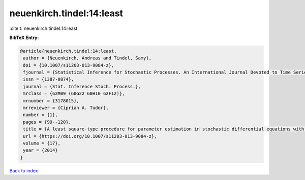 neuenkirch.tindel:14:least
==========================

:cite:t:`neuenkirch.tindel:14:least`

**BibTeX Entry:**

.. code-block:: bibtex

   @article{neuenkirch.tindel:14:least,
    author = {Neuenkirch, Andreas and Tindel, Samy},
    doi = {10.1007/s11203-013-9084-z},
    fjournal = {Statistical Inference for Stochastic Processes. An International Journal Devoted to Time Series Analysis and the Statistics of Continuous Time Processes and Dynamical Systems},
    issn = {1387-0874},
    journal = {Stat. Inference Stoch. Process.},
    mrclass = {62M09 (60G22 60H10 62F12)},
    mrnumber = {3178015},
    mrreviewer = {Ciprian A. Tudor},
    number = {1},
    pages = {99--120},
    title = {A least square-type procedure for parameter estimation in stochastic differential equations with additive fractional noise},
    url = {https://doi.org/10.1007/s11203-013-9084-z},
    volume = {17},
    year = {2014}
   }

`Back to index <../By-Cite-Keys.rst>`_

